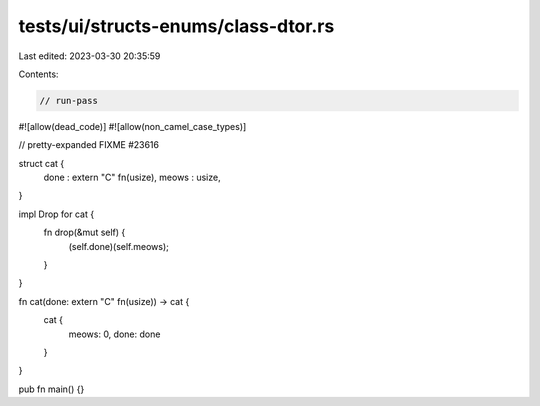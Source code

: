 tests/ui/structs-enums/class-dtor.rs
====================================

Last edited: 2023-03-30 20:35:59

Contents:

.. code-block:: rs

    // run-pass
#![allow(dead_code)]
#![allow(non_camel_case_types)]

// pretty-expanded FIXME #23616

struct cat {
  done : extern "C" fn(usize),
  meows : usize,
}

impl Drop for cat {
    fn drop(&mut self) {
        (self.done)(self.meows);
    }
}

fn cat(done: extern "C" fn(usize)) -> cat {
    cat {
        meows: 0,
        done: done
    }
}

pub fn main() {}


